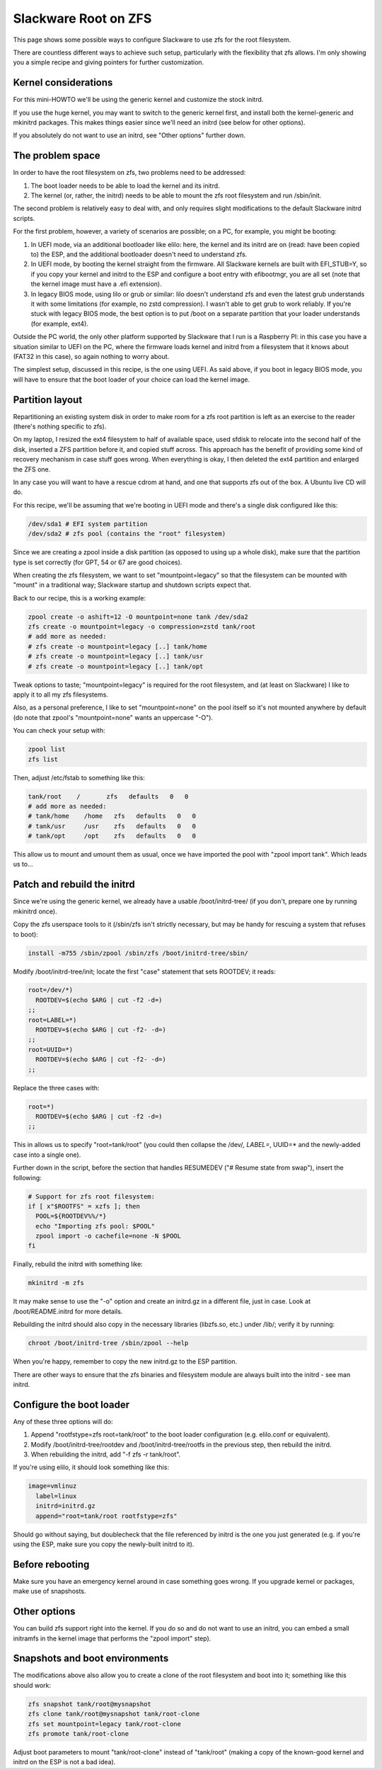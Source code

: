 Slackware Root on ZFS
=====================

This page shows some possible ways to configure Slackware to use zfs for the root filesystem.

There are countless different ways to achieve such setup, particularly with the flexibility that zfs allows. I'm only showing you a simple recipe and giving pointers for further customization.

Kernel considerations
---------------------

For this mini-HOWTO we'll be using the generic kernel and customize the stock initrd.

If you use the huge kernel, you may want to switch to the generic kernel first, and install both the kernel-generic and mkinitrd packages. This makes things easier since we'll need an initrd (see below for other options).

If you absolutely do not want to use an initrd, see "Other options" further down.


The problem space
-----------------

In order to have the root filesystem on zfs, two problems need to be addressed:

#. The boot loader needs to be able to load the kernel and its initrd.

#. The kernel (or, rather, the initrd) needs to be able to mount the zfs root filesystem and run /sbin/init.

The second problem is relatively easy to deal with, and only requires slight modifications to the default Slackware initrd scripts.

For the first problem, however, a variety of scenarios are possible; on a PC,
for example, you might be booting:

#. In UEFI mode, via an additional bootloader like elilo: here, the kernel and its initrd are on (read: have been copied to) the ESP, and the additional bootloader doesn't need to understand zfs.

#. In UEFI mode, by booting the kernel straight from the firmware. All Slackware kernels are built with EFI_STUB=Y, so if you copy your kernel and initrd to the ESP and configure a boot entry with efibootmgr, you are all set (note that the kernel image must have a .efi extension).

#. In legacy BIOS mode, using lilo or grub or similar: lilo doesn't understand zfs and even the latest grub understands it with some limitations (for example, no zstd compression). I wasn't able to get grub to work reliably. If you're stuck with legacy BIOS mode, the best option is to put /boot on a separate partition that your loader understands (for example, ext4).

Outside the PC world, the only other platform supported by Slackware that I run is a Raspberry PI: in this case you have a situation similar to UEFI on the PC, where the firmware loads kernel and initrd from a filesystem that it knows about (FAT32 in this case), so again nothing to worry about.

The simplest setup, discussed in this recipe, is the one using UEFI. As said above, if you boot in legacy BIOS mode, you will have to ensure that the boot loader of your choice can load the kernel image.


Partition layout
----------------

Repartitioning an existing system disk in order to make room for a zfs root partition is left as an exercise to the reader (there's nothing specific to zfs).

On my laptop, I resized the ext4 filesystem to half of available space, used sfdisk to relocate into the second half of the disk, inserted a ZFS partition before it, and copied stuff across. This approach has the benefit of providing some kind of recovery mechanism in case stuff goes wrong. When everything is okay, I then deleted the ext4 partition and enlarged the ZFS one.

In any case you will want to have a rescue cdrom at hand, and one that supports zfs out of the box. A Ubuntu live CD will do.

For this recipe, we'll be assuming that we're booting in UEFI mode and there's a single disk configured like this:

.. code-block:: sh

  /dev/sda1 # EFI system partition
  /dev/sda2 # zfs pool (contains the "root" filesystem)

..

Since we are creating a zpool inside a disk partition (as opposed to using up a whole disk), make sure that the partition type is set correctly (for GPT, 54 or 67 are good choices).

When creating the zfs filesystem, we want to set "mountpoint=legacy" so that the filesystem can be mounted with "mount" in a traditional way; Slackware startup and shutdown scripts expect that.

Back to our recipe, this is a working example:

.. code-block:: sh

  zpool create -o ashift=12 -O mountpoint=none tank /dev/sda2
  zfs create -o mountpoint=legacy -o compression=zstd tank/root
  # add more as needed:
  # zfs create -o mountpoint=legacy [..] tank/home
  # zfs create -o mountpoint=legacy [..] tank/usr
  # zfs create -o mountpoint=legacy [..] tank/opt

..

Tweak options to taste; "mountpoint=legacy" is required for the root filesystem, and (at least on Slackware) I like to apply it to all my zfs filesystems.

Also, as a personal preference, I like to set "mountpoint=none" on the pool itself so it's not mounted anywhere by default (do note that zpool's "mountpoint=none" wants an uppercase "-O").

You can check your setup with:

.. code-block:: sh

  zpool list
  zfs list

..

Then, adjust /etc/fstab to something like this:

.. code-block:: sh

  tank/root    /       zfs   defaults   0   0
  # add more as needed:
  # tank/home    /home   zfs   defaults   0   0
  # tank/usr     /usr    zfs   defaults   0   0
  # tank/opt     /opt    zfs   defaults   0   0

..

This allow us to mount and umount them as usual, once we have imported the pool with "zpool import tank". Which leads us to...


Patch and rebuild the initrd
----------------------------

Since we're using the generic kernel, we already have a usable /boot/initrd-tree/ (if you don't, prepare one by running mkinitrd once).

Copy the zfs userspace tools to it (/sbin/zfs isn't strictly necessary, but may be handy for rescuing a system that refuses to boot):

.. code-block:: sh

  install -m755 /sbin/zpool /sbin/zfs /boot/initrd-tree/sbin/

..

Modify /boot/initrd-tree/init; locate the first "case" statement that sets ROOTDEV; it reads:

.. code-block:: sh

    root=/dev/*)
      ROOTDEV=$(echo $ARG | cut -f2 -d=)
    ;;
    root=LABEL=*)
      ROOTDEV=$(echo $ARG | cut -f2- -d=)
    ;;
    root=UUID=*)
      ROOTDEV=$(echo $ARG | cut -f2- -d=)
    ;;
..

Replace the three cases with:

.. code-block:: sh

    root=*)
      ROOTDEV=$(echo $ARG | cut -f2 -d=)
    ;;

..

This in allows us to specify "root=tank/root" (you could then collapse the /dev/*, LABEL=*, UUID=* and the newly-added case into a single one).

Further down in the script, before the section that handles RESUMEDEV ("# Resume state from swap"), insert the following:

.. code-block:: sh

  # Support for zfs root filesystem:
  if [ x"$ROOTFS" = xzfs ]; then
    POOL=${ROOTDEV%%/*}
    echo "Importing zfs pool: $POOL"
    zpool import -o cachefile=none -N $POOL
  fi

..
    
Finally, rebuild the initrd with something like:

.. code-block:: sh

  mkinitrd -m zfs

..

It may make sense to use the "-o" option and create an initrd.gz in a different file, just in case. Look at /boot/README.initrd for more details.

Rebuilding the initrd should also copy in the necessary libraries (libzfs.so, etc.) under /lib/; verify it by running:

.. code-block:: sh

  chroot /boot/initrd-tree /sbin/zpool --help

..

When you're happy, remember to copy the new initrd.gz to the ESP partition.

There are other ways to ensure that the zfs binaries and filesystem module are always built into the initrd - see man initrd.


Configure the boot loader
-------------------------

Any of these three options will do:

#. Append "rootfstype=zfs root=tank/root" to the boot loader configuration (e.g. elilo.conf or equivalent).
#. Modify /boot/initrd-tree/rootdev and /boot/initrd-tree/rootfs in the previous step, then rebuild the initrd.
#. When rebuilding the initrd, add "-f zfs -r tank/root".

If you're using elilo, it should look something like this:

.. code-block:: sh

  image=vmlinuz
    label=linux
    initrd=initrd.gz
    append="root=tank/root rootfstype=zfs"

..

Should go without saying, but doublecheck that the file referenced by initrd is the one you just generated (e.g. if you're using the ESP, make sure you copy the newly-built initrd to it).


Before rebooting
----------------

Make sure you have an emergency kernel around in case something goes wrong.
If you upgrade kernel or packages, make use of snapshosts.


Other options
-------------

You can build zfs support right into the kernel. If you do so and do not want to use an initrd, you can embed a small initramfs in the kernel image that performs the "zpool import" step).


Snapshots and boot environments
-------------------------------

The modifications above also allow you to create a clone of the root filesystem and boot into it; something like this should work:

.. code-block:: sh

  zfs snapshot tank/root@mysnapshot
  zfs clone tank/root@mysnapshot tank/root-clone
  zfs set mountpoint=legacy tank/root-clone
  zfs promote tank/root-clone

..

Adjust boot parameters to mount "tank/root-clone" instead of "tank/root" (making a copy of the known-good kernel and initrd on the ESP is not a bad idea).
